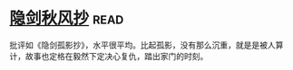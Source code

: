 * [[https://book.douban.com/subject/27169753/][隐剑秋风抄]]:read:
批评如《隐剑孤影抄》，水平很平均。比起孤影，没有那么沉重，就是是被人算计，故事也定格在毅然下定决心复仇，踏出家门的时刻。
